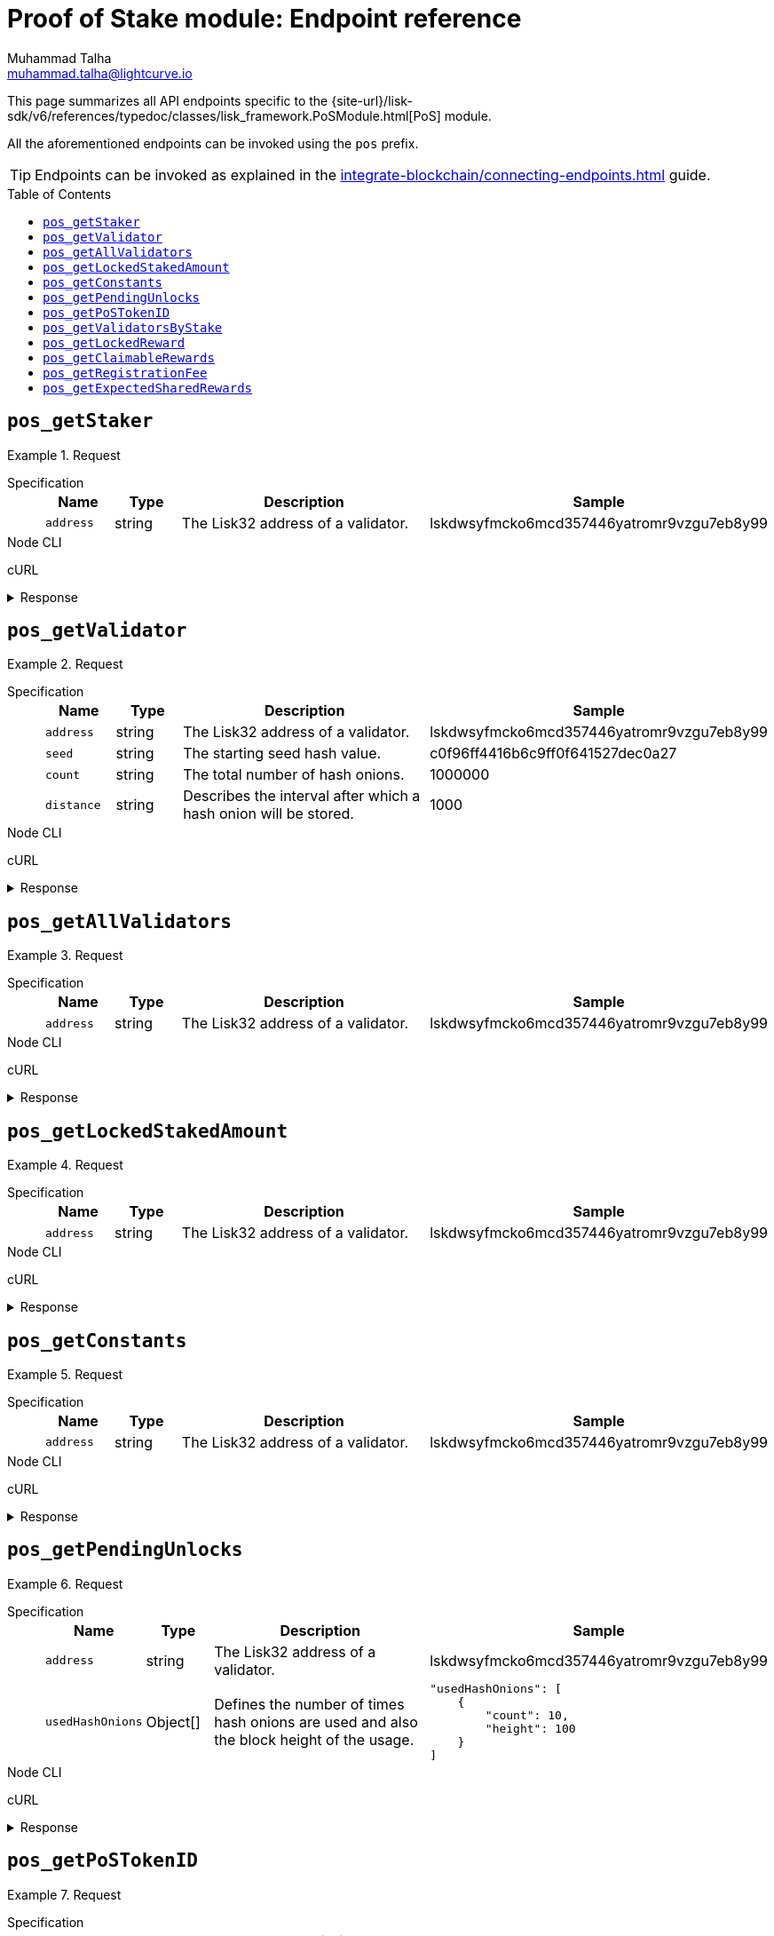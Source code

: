 = Proof of Stake module: Endpoint reference
Muhammad Talha <muhammad.talha@lightcurve.io>
// Settings
:toc: preamble

//URLs
:url_typedoc_pos: {site-url}/lisk-sdk/v6/references/typedoc/classes/lisk_framework.PoSModule.html

:url_pos: https://github.com/LiskHQ/lisk-sdk/blob/development/framework/src/modules/pos/endpoint.ts

//Project URLs
:url_integrate_endpoints: integrate-blockchain/connecting-endpoints.adoc

//TODO: Add a hyperlink for Dynamic Rewards
This page summarizes all API endpoints specific to the {url_typedoc_pos}[PoS] module.

All the aforementioned endpoints can be invoked using the `pos` prefix.

TIP: Endpoints can be invoked as explained in the xref:{url_integrate_endpoints}[] guide.


== `pos_getStaker`


.Request
[tabs]
=====
Specification::
+
--
[cols="1,1,4,4",options="header",stripes="hover"]
|===
|Name
|Type
|Description
|Sample

|`address`
|string
|The Lisk32 address of a validator.
|lskdwsyfmcko6mcd357446yatromr9vzgu7eb8y99


|===
--
Node CLI::
+
--
[source,bash]
----

----

--
cURL::
+
--
[source,bash]
----

----
--
=====

.Response
[%collapsible]
====
.Example output
[source,json]
----

----
====

== `pos_getValidator`


.Request
[tabs]
=====
Specification::
+
--
[cols="1,1,4,4",options="header",stripes="hover"]
|===
|Name
|Type
|Description
|Sample

|`address`
|string
|The Lisk32 address of a validator.
|lskdwsyfmcko6mcd357446yatromr9vzgu7eb8y99

|`seed`
|string
|The starting seed hash value.
|c0f96ff4416b6c9ff0f641527dec0a27

|`count`
|string
|The total number of hash onions.
|1000000

|`distance`
|string
|Describes the interval after which a hash onion will be stored.
|1000
|===
--
Node CLI::
+
--
[source,bash]
----

----

--
cURL::
+
--
[source,bash]
----

----
--
=====

.Response
[%collapsible]
====
.Example output
[source,json]
----

----
====

== `pos_getAllValidators`


.Request
[tabs]
=====
Specification::
+
--
[cols="1,1,4,4",options="header",stripes="hover"]
|===
|Name
|Type
|Description
|Sample

|`address`
|string
|The Lisk32 address of a validator.
|lskdwsyfmcko6mcd357446yatromr9vzgu7eb8y99

|===
--
Node CLI::
+
--
[source,bash]
----

----

--
cURL::
+
--
[source,bash]
----

----
--
=====

.Response
[%collapsible]
====
.Example output
[source,json]
----

----
====


== `pos_getLockedStakedAmount`


.Request
[tabs]
=====
Specification::
+
--
[cols="1,1,4,4",options="header",stripes="hover"]
|===
|Name
|Type
|Description
|Sample

|`address`
|string
|The Lisk32 address of a validator.
|lskdwsyfmcko6mcd357446yatromr9vzgu7eb8y99

|===
--
Node CLI::
+
--
[source,bash]
----

----

--
cURL::
+
--
[source,bash]
----

----
--
=====

.Response
[%collapsible]
====
.Example output
[source,json]
----

----
====



== `pos_getConstants`


.Request
[tabs]
=====
Specification::
+
--
[cols="1,1,4,4",options="header",stripes="hover"]
|===
|Name
|Type
|Description
|Sample

|`address`
|string
|The Lisk32 address of a validator.
|lskdwsyfmcko6mcd357446yatromr9vzgu7eb8y99
|===
--
Node CLI::
+
--
[source,bash]
----

----

--
cURL::
+
--
[source,bash]
----

----
--
=====

.Response
[%collapsible]
====
.Example output
[source,json]
----

----
====



== `pos_getPendingUnlocks`

.Request
[tabs]
=====
Specification::
+
--
[cols="1,1,4,4",options="header",stripes="hover"]
|===
|Name
|Type
|Description
|Sample

|`address`
|string
|The Lisk32 address of a validator.
|lskdwsyfmcko6mcd357446yatromr9vzgu7eb8y99

|`usedHashOnions`
|Object[]
|Defines the number of times hash onions are used and also the block height of the usage.
a|[source,bash]
----
"usedHashOnions": [
    {
        "count": 10,
        "height": 100
    }
]
----
|===
--
Node CLI::
+
--
[source,bash]
----

----

--
cURL::
+
--
[source,bash]
----

----
--
=====

.Response
[%collapsible]
====
.Example output
[source,json]
----

----
====


== `pos_getPoSTokenID`

.Request
[tabs]
=====
Specification::
+
--
[cols="1,1,4,4",options="header",stripes="hover"]
|===
|Name
|Type
|Description
|Sample

|`address`
|string
|The Lisk32 address of a validator.
|lskdwsyfmcko6mcd357446yatromr9vzgu7eb8y99

|`usedHashOnions`
|Object[]
|Defines the number of times hash onions are used and also the block height of the usage.
a|[source,bash]
----
"usedHashOnions": [
    {
        "count": 10,
        "height": 100
    }
]
----
|===
--
Node CLI::
+
--
[source,bash]
----

----

--
cURL::
+
--
[source,bash]
----

----
--
=====

.Response
[%collapsible]
====
.Example output
[source,json]
----

----
====



== `pos_getValidatorsByStake`

.Request
[tabs]
=====
Specification::
+
--
[cols="1,1,4,4",options="header",stripes="hover"]
|===
|Name
|Type
|Description
|Sample

|`address`
|string
|The Lisk32 address of a validator.
|lskdwsyfmcko6mcd357446yatromr9vzgu7eb8y99

|`usedHashOnions`
|Object[]
|Defines the number of times hash onions are used and also the block height of the usage.
a|[source,bash]
----
"usedHashOnions": [
    {
        "count": 10,
        "height": 100
    }
]
----
|===
--
Node CLI::
+
--
[source,bash]
----

----

--
cURL::
+
--
[source,bash]
----

----
--
=====

.Response
[%collapsible]
====
.Example output
[source,json]
----

----
====


== `pos_getLockedReward`

.Request
[tabs]
=====
Specification::
+
--
[cols="1,1,4,4",options="header",stripes="hover"]
|===
|Name
|Type
|Description
|Sample

|`address`
|string
|The Lisk32 address of a validator.
|lskdwsyfmcko6mcd357446yatromr9vzgu7eb8y99

|`usedHashOnions`
|Object[]
|Defines the number of times hash onions are used and also the block height of the usage.
|
|===
--
Node CLI::
+
--
[source,bash]
----

----

--
cURL::
+
--
[source,bash]
----

----
--
=====

.Response
[%collapsible]
====
.Example output
[source,json]
----

----
====


== `pos_getClaimableRewards`

.Request
[tabs]
=====
Specification::
+
--
[cols="1,1,4,4",options="header",stripes="hover"]
|===
|Name
|Type
|Description
|Sample

|`address`
|string
|The Lisk32 address of a validator.
|lskdwsyfmcko6mcd357446yatromr9vzgu7eb8y99

|`usedHashOnions`
|Object[]
|Defines the number of times hash onions are used and also the block height of the usage.
|
|===
--
Node CLI::
+
--
[source,bash]
----

----

--
cURL::
+
--
[source,bash]
----

----
--
=====

.Response
[%collapsible]
====
.Example output
[source,json]
----

----
====


== `pos_getRegistrationFee`

.Request
[tabs]
=====
Specification::
+
--
[cols="1,1,4,4",options="header",stripes="hover"]
|===
|Name
|Type
|Description
|Sample

|`address`
|string
|The Lisk32 address of a validator.
|lskdwsyfmcko6mcd357446yatromr9vzgu7eb8y99

|`usedHashOnions`
|Object[]
|Defines the number of times hash onions are used and also the block height of the usage.
|
|===
--
Node CLI::
+
--
[source,bash]
----

----

--
cURL::
+
--
[source,bash]
----

----
--
=====

.Response
[%collapsible]
====
.Example output
[source,json]
----

----
====


== `pos_getExpectedSharedRewards`

.Request
[tabs]
=====
Specification::
+
--
[cols="1,1,4,4",options="header",stripes="hover"]
|===
|Name
|Type
|Description
|Sample

|`address`
|string
|The Lisk32 address of a validator.
|lskdwsyfmcko6mcd357446yatromr9vzgu7eb8y99

|`usedHashOnions`
|Object[]
|Defines the number of times hash onions are used and also the block height of the usage.
|
|===
--
Node CLI::
+
--
[source,bash]
----

----

--
cURL::
+
--
[source,bash]
----

----
--
=====

.Response
[%collapsible]
====
.Example output
[source,json]
----

----
====

